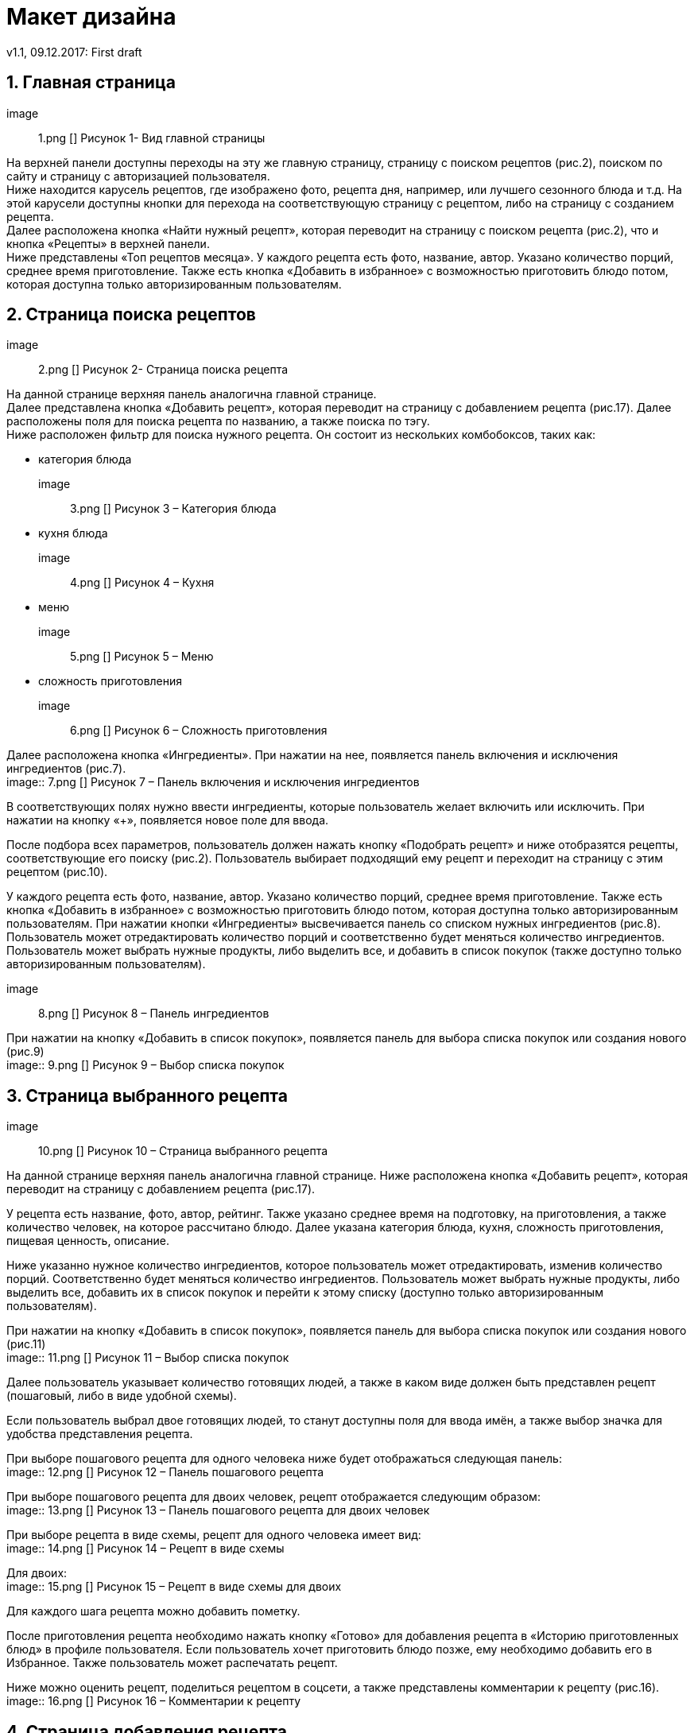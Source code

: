 = Макет дизайна
v1.1, 09.12.2017: First draft
:imagesdir: images

== 1. Главная страница
image:: 1.png []
Рисунок 1- Вид главной страницы

На верхней панели доступны переходы на эту же главную страницу, страницу с поиском рецептов (рис.2), поиском по сайту и страницу с авторизацией пользователя. +
Ниже находится карусель рецептов, где изображено фото, рецепта дня, например, или лучшего сезонного блюда и т.д. 
На этой карусели доступны кнопки для перехода на соответствующую страницу с рецептом, либо на страницу с созданием рецепта. +
Далее расположена кнопка «Найти нужный рецепт», которая переводит на страницу с поиском рецепта (рис.2), что и кнопка «Рецепты» в верхней панели. +
Ниже представлены «Топ рецептов месяца». У каждого рецепта есть фото, название, автор. Указано количество порций, среднее время приготовление.	
Также есть кнопка «Добавить в избранное» с возможностью приготовить блюдо потом, которая доступна только авторизированным пользователям.

== 2. Страница поиска рецептов
image:: 2.png []
Рисунок 2- Страница поиска рецепта

На данной странице верхняя панель аналогична главной странице. +
Далее представлена кнопка «Добавить рецепт», которая переводит на страницу с добавлением рецепта (рис.17). 
Далее расположены поля для поиска рецепта по названию, а также поиска по тэгу. +
Ниже расположен фильтр для поиска нужного рецепта. Он состоит из нескольких комбобоксов, таких как: +

 * категория блюда +
image:: 3.png []
Рисунок 3 – Категория блюда +

* кухня блюда +
image:: 4.png []
Рисунок 4 – Кухня +

* меню +
image:: 5.png []
Рисунок 5 – Меню +

* сложность приготовления +
image:: 6.png []
Рисунок 6 – Сложность приготовления +

Далее расположена кнопка «Ингредиенты». При нажатии на нее, появляется панель включения и исключения ингредиентов (рис.7). +
image:: 7.png []
Рисунок 7 – Панель включения и исключения ингредиентов +

В соответствующих полях нужно ввести ингредиенты, которые пользователь желает включить или исключить. 
При нажатии на кнопку «+», появляется новое поле для ввода.

После подбора всех параметров, пользователь должен нажать кнопку «Подобрать рецепт» и ниже отобразятся рецепты, соответствующие его поиску (рис.2). 
Пользователь выбирает подходящий ему рецепт и переходит на страницу с этим рецептом (рис.10).

У каждого рецепта есть фото, название, автор. Указано количество порций, среднее время приготовление. 
Также есть кнопка «Добавить в избранное» с возможностью приготовить блюдо потом, которая доступна только авторизированным пользователям. 
При нажатии кнопки «Ингредиенты» высвечивается панель со списком нужных ингредиентов (рис.8). 
Пользователь может отредактировать количество порций и соответственно будет меняться количество ингредиентов. 
Пользователь может выбрать нужные продукты, либо выделить все, и добавить в список покупок (также доступно только авторизированным пользователям). +

image:: 8.png []
Рисунок 8 – Панель ингредиентов +

При нажатии на кнопку «Добавить в список покупок», появляется панель для выбора списка покупок или создания нового (рис.9) +
image:: 9.png []
Рисунок 9 – Выбор списка покупок +


== 3. Страница выбранного рецепта
image:: 10.png []
Рисунок 10 – Страница выбранного рецепта +

На данной странице верхняя панель аналогична главной странице. 
Ниже расположена кнопка «Добавить рецепт», которая переводит на страницу с добавлением рецепта (рис.17). 

У рецепта есть название, фото, автор, рейтинг. 
Также указано среднее время на подготовку, на приготовления, а также количество человек, на которое рассчитано блюдо. 
Далее указана категория блюда, кухня, сложность приготовления, пищевая ценность, описание.

Ниже указанно нужное количество ингредиентов, которое пользователь может отредактировать, изменив количество порций. 
Соответственно будет меняться количество ингредиентов. 
Пользователь может выбрать нужные продукты, либо выделить все, добавить их в список покупок и перейти к этому списку (доступно только авторизированным пользователям).

При нажатии на кнопку «Добавить в список покупок», появляется панель для выбора списка покупок или создания нового (рис.11) +
image:: 11.png []
Рисунок 11 – Выбор списка покупок

Далее пользователь указывает количество готовящих людей, а также в каком виде должен быть представлен рецепт (пошаговый, либо в виде удобной схемы).

Если пользователь выбрал двое готовящих людей, то станут доступны поля для ввода имён, а также выбор значка для удобства представления рецепта.

При выборе пошагового рецепта для одного человека ниже будет отображаться следующая панель: +
image:: 12.png []
Рисунок 12 – Панель пошагового рецепта +

При выборе пошагового рецепта для двоих человек, рецепт отображается следующим образом: +
image:: 13.png []
Рисунок 13 – Панель пошагового рецепта для двоих человек +

При выборе рецепта в виде схемы, рецепт для одного человека имеет вид: +
image:: 14.png []
Рисунок 14 – Рецепт в виде схемы +

Для двоих: +
image:: 15.png []
Рисунок 15 – Рецепт в виде схемы для двоих +

Для каждого шага рецепта можно добавить пометку.

После приготовления рецепта необходимо нажать кнопку «Готово» для добавления рецепта в «Историю приготовленных блюд» в профиле пользователя. 
Если пользователь хочет приготовить блюдо позже, ему необходимо добавить его в Избранное. Также пользователь может распечатать рецепт.

Ниже можно оценить рецепт, поделиться рецептом в соцсети, а также представлены комментарии к рецепту (рис.16). +
image:: 16.png []
Рисунок 16 – Комментарии к рецепту + 


==  4. Страница добавления рецепта
image:: 17.png []
Рисунок 17 – Добавление рецепта +
При добавлении рецепта пользователь вводит название, выбирает категорию, кухню, меню, сложность блюда. Далее он загружает фотографию блюда. 
Вводит время, необходимое на подготовку, приготовление блюда, количество человек, на которое рассчитано блюдо, добавляет описание. 
После этого добавляет ингредиенты и указывает их количество.

Далее пользователь создает шаги приготовления (рис.17). 
Загружает фото и добавляет описание в виде <действие>+ <ингредиент> + <каким образом>. 
Например, «Налить масло в кастрюлю» или «Нарезать лук кольцами» и т.д. 
Также можно указать длительность действия, если требуется. Далее пользователь добавляет нужное количество шагов. Имеется возможность удаления шага.

После добавления всех шагов можно добавить тэги к рецепту, добавить или убрать возможность комментирования и оценки и сохранить рецепт 
(сохраненный рецепт добавляется в «Мои рецепты» в профиль пользователя). +
image:: 18.png []
Рисунок 18 – Добавление шагов и сохранение рецепта +

==  5. Страница профиля пользователя
image:: 19.png []
Рисунок 19 – Страница профиля пользователя +
На странице пользователя в верхней панели отображено его имя, при нажатии на которое отображается панель, чтобы перейти на профиль из других страниц, зайти в настройки, 
список покупок или выйти из аккаунта.

В самом профиле у пользователя есть его фото, имя, рейтинг, а также его личная информация.

Из профиля можно перейти в «Мои рецепты» (рецепты, созданные пользователем), «Избранное», «Сообщения», «Историю приготовленных блюд», а также просмотреть подписки и подписчиков. 

==  6.	Страница списка покупок
image:: 20.png []
Рисунок 20 – Списки покупок []

У пользователя может быть несколько списков покупок. Он может удалять и редактировать его. 
При создании списка необходимо ввести название, указать необходимые ингредиенты и описание, если требуется. Также пользователь может распечатать список.
